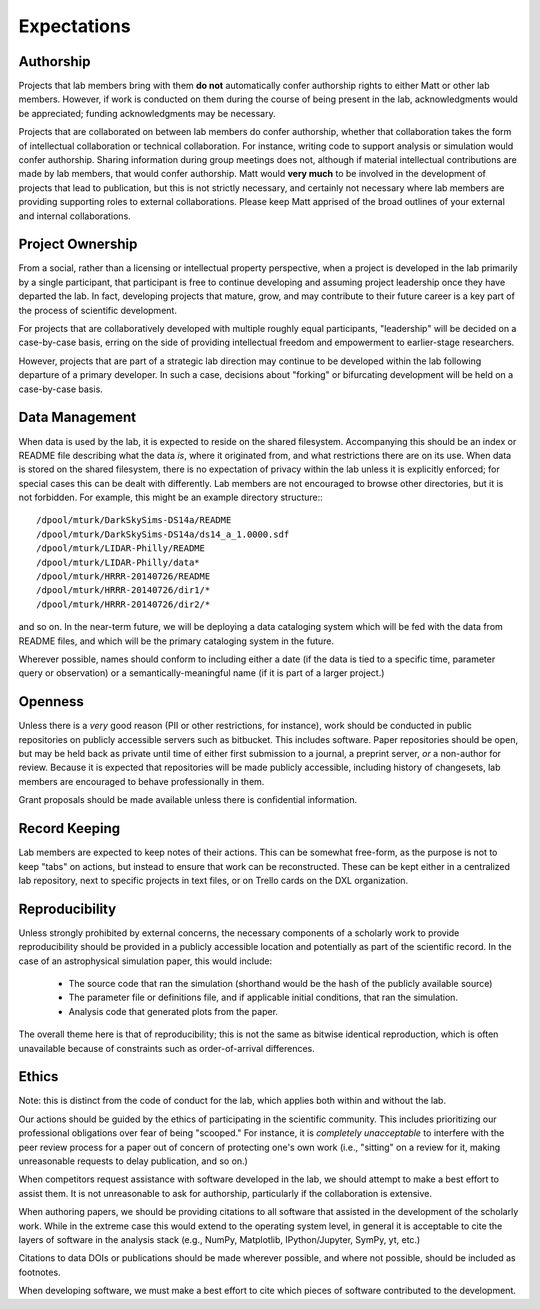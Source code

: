 Expectations
============

Authorship
----------

Projects that lab members bring with them **do not** automatically confer
authorship rights to either Matt or other lab members.  However, if work is
conducted on them during the course of being present in the lab,
acknowledgments would be appreciated; funding acknowledgments may be necessary.

Projects that are collaborated on between lab members do confer authorship,
whether that collaboration takes the form of intellectual collaboration or
technical collaboration.  For instance, writing code to support analysis or
simulation would confer authorship.  Sharing information during group meetings
does not, although if material intellectual contributions are made by lab
members, that would confer authorship.  Matt would **very much** to be involved
in the development of projects that lead to publication, but this is not
strictly necessary, and certainly not necessary where lab members are providing
supporting roles to external collaborations.  Please keep Matt apprised of the
broad outlines of your external and internal collaborations.

Project Ownership
-----------------

From a social, rather than a licensing or intellectual property perspective,
when a project is developed in the lab primarily by a single participant, that
participant is free to continue developing and assuming project leadership once
they have departed the lab.  In fact, developing projects that mature, grow,
and may contribute to their future career is a key part of the process of
scientific development.

For projects that are collaboratively developed with multiple roughly equal
participants, "leadership" will be decided on a case-by-case basis, erring on
the side of providing intellectual freedom and empowerment to earlier-stage
researchers.

However, projects that are part of a strategic lab direction may continue to be
developed within the lab following departure of a primary developer.  In such a
case, decisions about "forking" or bifurcating development will be held on a
case-by-case basis.

Data Management
---------------

When data is used by the lab, it is expected to reside on the shared
filesystem.  Accompanying this should be an index or README file describing
what the data *is*, where it originated from, and what restrictions there are
on its use.  When data is stored on the shared filesystem, there is no
expectation of privacy within the lab unless it is explicitly enforced; for
special cases this can be dealt with differently.  Lab members are not
encouraged to browse other directories, but it is not forbidden.  For example,
this might be an example directory structure:::

  /dpool/mturk/DarkSkySims-DS14a/README
  /dpool/mturk/DarkSkySims-DS14a/ds14_a_1.0000.sdf
  /dpool/mturk/LIDAR-Philly/README
  /dpool/mturk/LIDAR-Philly/data*
  /dpool/mturk/HRRR-20140726/README
  /dpool/mturk/HRRR-20140726/dir1/*
  /dpool/mturk/HRRR-20140726/dir2/*

and so on.  In the near-term future, we will be deploying a data cataloging
system which will be fed with the data from README files, and which will be the
primary cataloging system in the future.

Wherever possible, names should conform to including either a date (if the data
is tied to a specific time, parameter query or observation) or a
semantically-meaningful name (if it is part of a larger project.)

Openness
--------

Unless there is a *very* good reason (PII or other restrictions, for instance),
work should be conducted in public repositories on publicly accessible servers
such as bitbucket.  This includes software.  Paper repositories should be open,
but may be held back as private until time of either first submission to a
journal, a preprint server, *or* a non-author for review.  Because it is
expected that repositories will be made publicly accessible, including history
of changesets, lab members are encouraged to behave professionally in them.

Grant proposals should be made available unless there is confidential
information.

Record Keeping
--------------

Lab members are expected to keep notes of their actions.  This can be somewhat
free-form, as the purpose is not to keep "tabs" on actions, but instead to
ensure that work can be reconstructed.  These can be kept either in a
centralized lab repository, next to specific projects in text files, or on
Trello cards on the DXL organization.

Reproducibility
---------------

Unless strongly prohibited by external concerns, the necessary components of a
scholarly work to provide reproducibility should be provided in a publicly
accessible location and potentially as part of the scientific record.  In the
case of an astrophysical simulation paper, this would include:

 * The source code that ran the simulation (shorthand would be the hash of the
   publicly available source)
 * The parameter file or definitions file, and if applicable initial
   conditions, that ran the simulation.
 * Analysis code that generated plots from the paper.

The overall theme here is that of reproducibility; this is not the same as
bitwise identical reproduction, which is often unavailable because of
constraints such as order-of-arrival differences.

Ethics
------

Note: this is distinct from the code of conduct for the lab, which applies both
within and without the lab.

Our actions should be guided by the ethics of participating in the scientific
community.  This includes prioritizing our professional obligations over fear
of being "scooped."  For instance, it is *completely unacceptable* to interfere
with the peer review process for a paper out of concern of protecting one's own
work (i.e., "sitting" on a review for it, making unreasonable requests to delay
publication, and so on.)

When competitors request assistance with software developed in the lab, we
should attempt to make a best effort to assist them.  It is not unreasonable to
ask for authorship, particularly if the collaboration is extensive.

When authoring papers, we should be providing citations to all software that
assisted in the development of the scholarly work.  While in the extreme case
this would extend to the operating system level, in general it is acceptable to
cite the layers of software in the analysis stack (e.g., NumPy, Matplotlib,
IPython/Jupyter, SymPy, yt, etc.)

Citations to data DOIs or publications should be made wherever possible, and
where not possible, should be included as footnotes.

When developing software, we must make a best effort to cite which pieces of
software contributed to the development.
